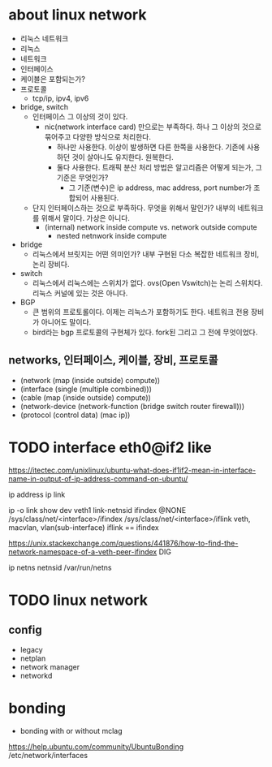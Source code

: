 * about linux network

- 리눅스 네트워크
- 리눅스
- 네트워크
- 인터페이스
- 케이블은 포함되는가?
- 프로토콜
  - tcp/ip, ipv4, ipv6
- bridge, switch
  - 인터페이스 그 이상의 것이 있다.
    - nic(network interface card) 만으로는 부족하다. 하나 그 이상의 것으로 묶어주고 다양한 방식으로 처리한다.
      - 하나만 사용한다. 이상이 발생하면 다른 한쪽을 사용한다. 기존에 사용하던 것이 살아나도 유지한다. 원복한다.
      - 둘다 사용한다. 트래픽 분산 처리 방법은 알고리즘은 어떻게 되는가, 그 기준은 무엇인가?
        - 그 기준(변수)은 ip address, mac address, port number가 조합되어 사용된다.
  - 단지 인터페이스하는 것으로 부족하다. 무엇을 위해서 말인가? 내부의 네트워크를 위해서 말이다. 가상은 아니다.
    - (internal) network inside compute vs. network outside compute
      - nested netnwork inside compute
- bridge
  - 리눅스에서 브릿지는 어떤 의미인가? 내부 구현된 다소 복잡한 네트워크 장비, 논리 장비다.
- switch
  - 리눅스에서 리눅스에는 스위치가 없다. ovs(Open Vswitch)는 논리 스위치다. 리눅스 커널에 있는 것은 아니다.
- BGP
  - 큰 범위의 프로토롤이다. 이제는 리눅스가 포함하기도 한다. 네트워크 전용 장비가 아니어도 말이다.
  - bird라는 bgp 프로토콜의 구현체가 있다. fork된 그리고 그 전에 무엇이었다.

** networks, 인터페이스, 케이블, 장비, 프로토콜

- (network (map (inside outside) compute))
- (interface (single (multiple combined)))
- (cable (map (inside outside) compute))
- (network-device (network-function (bridge switch router firewall)))
- (protocol (control data) (mac ip))
* TODO interface eth0@if2 like

https://itectec.com/unixlinux/ubuntu-what-does-if1if2-mean-in-interface-name-in-output-of-ip-address-command-on-ubuntu/

ip address
ip link

ip -o link show dev veth1
link-netnsid
ifindex
@NONE
/sys/class/net/<interface>/ifindex
/sys/class/net/<interface>/iflink
veth, macvlan, vlan(sub-interface)
iflink == ifindex

https://unix.stackexchange.com/questions/441876/how-to-find-the-network-namespace-of-a-veth-peer-ifindex
DIG

ip netns
netnsid
/var/run/netns
* TODO linux network

** config

- legacy
- netplan
- network manager
- networkd

* bonding

- bonding with or without mclag

https://help.ubuntu.com/community/UbuntuBonding
/etc/network/interfaces
